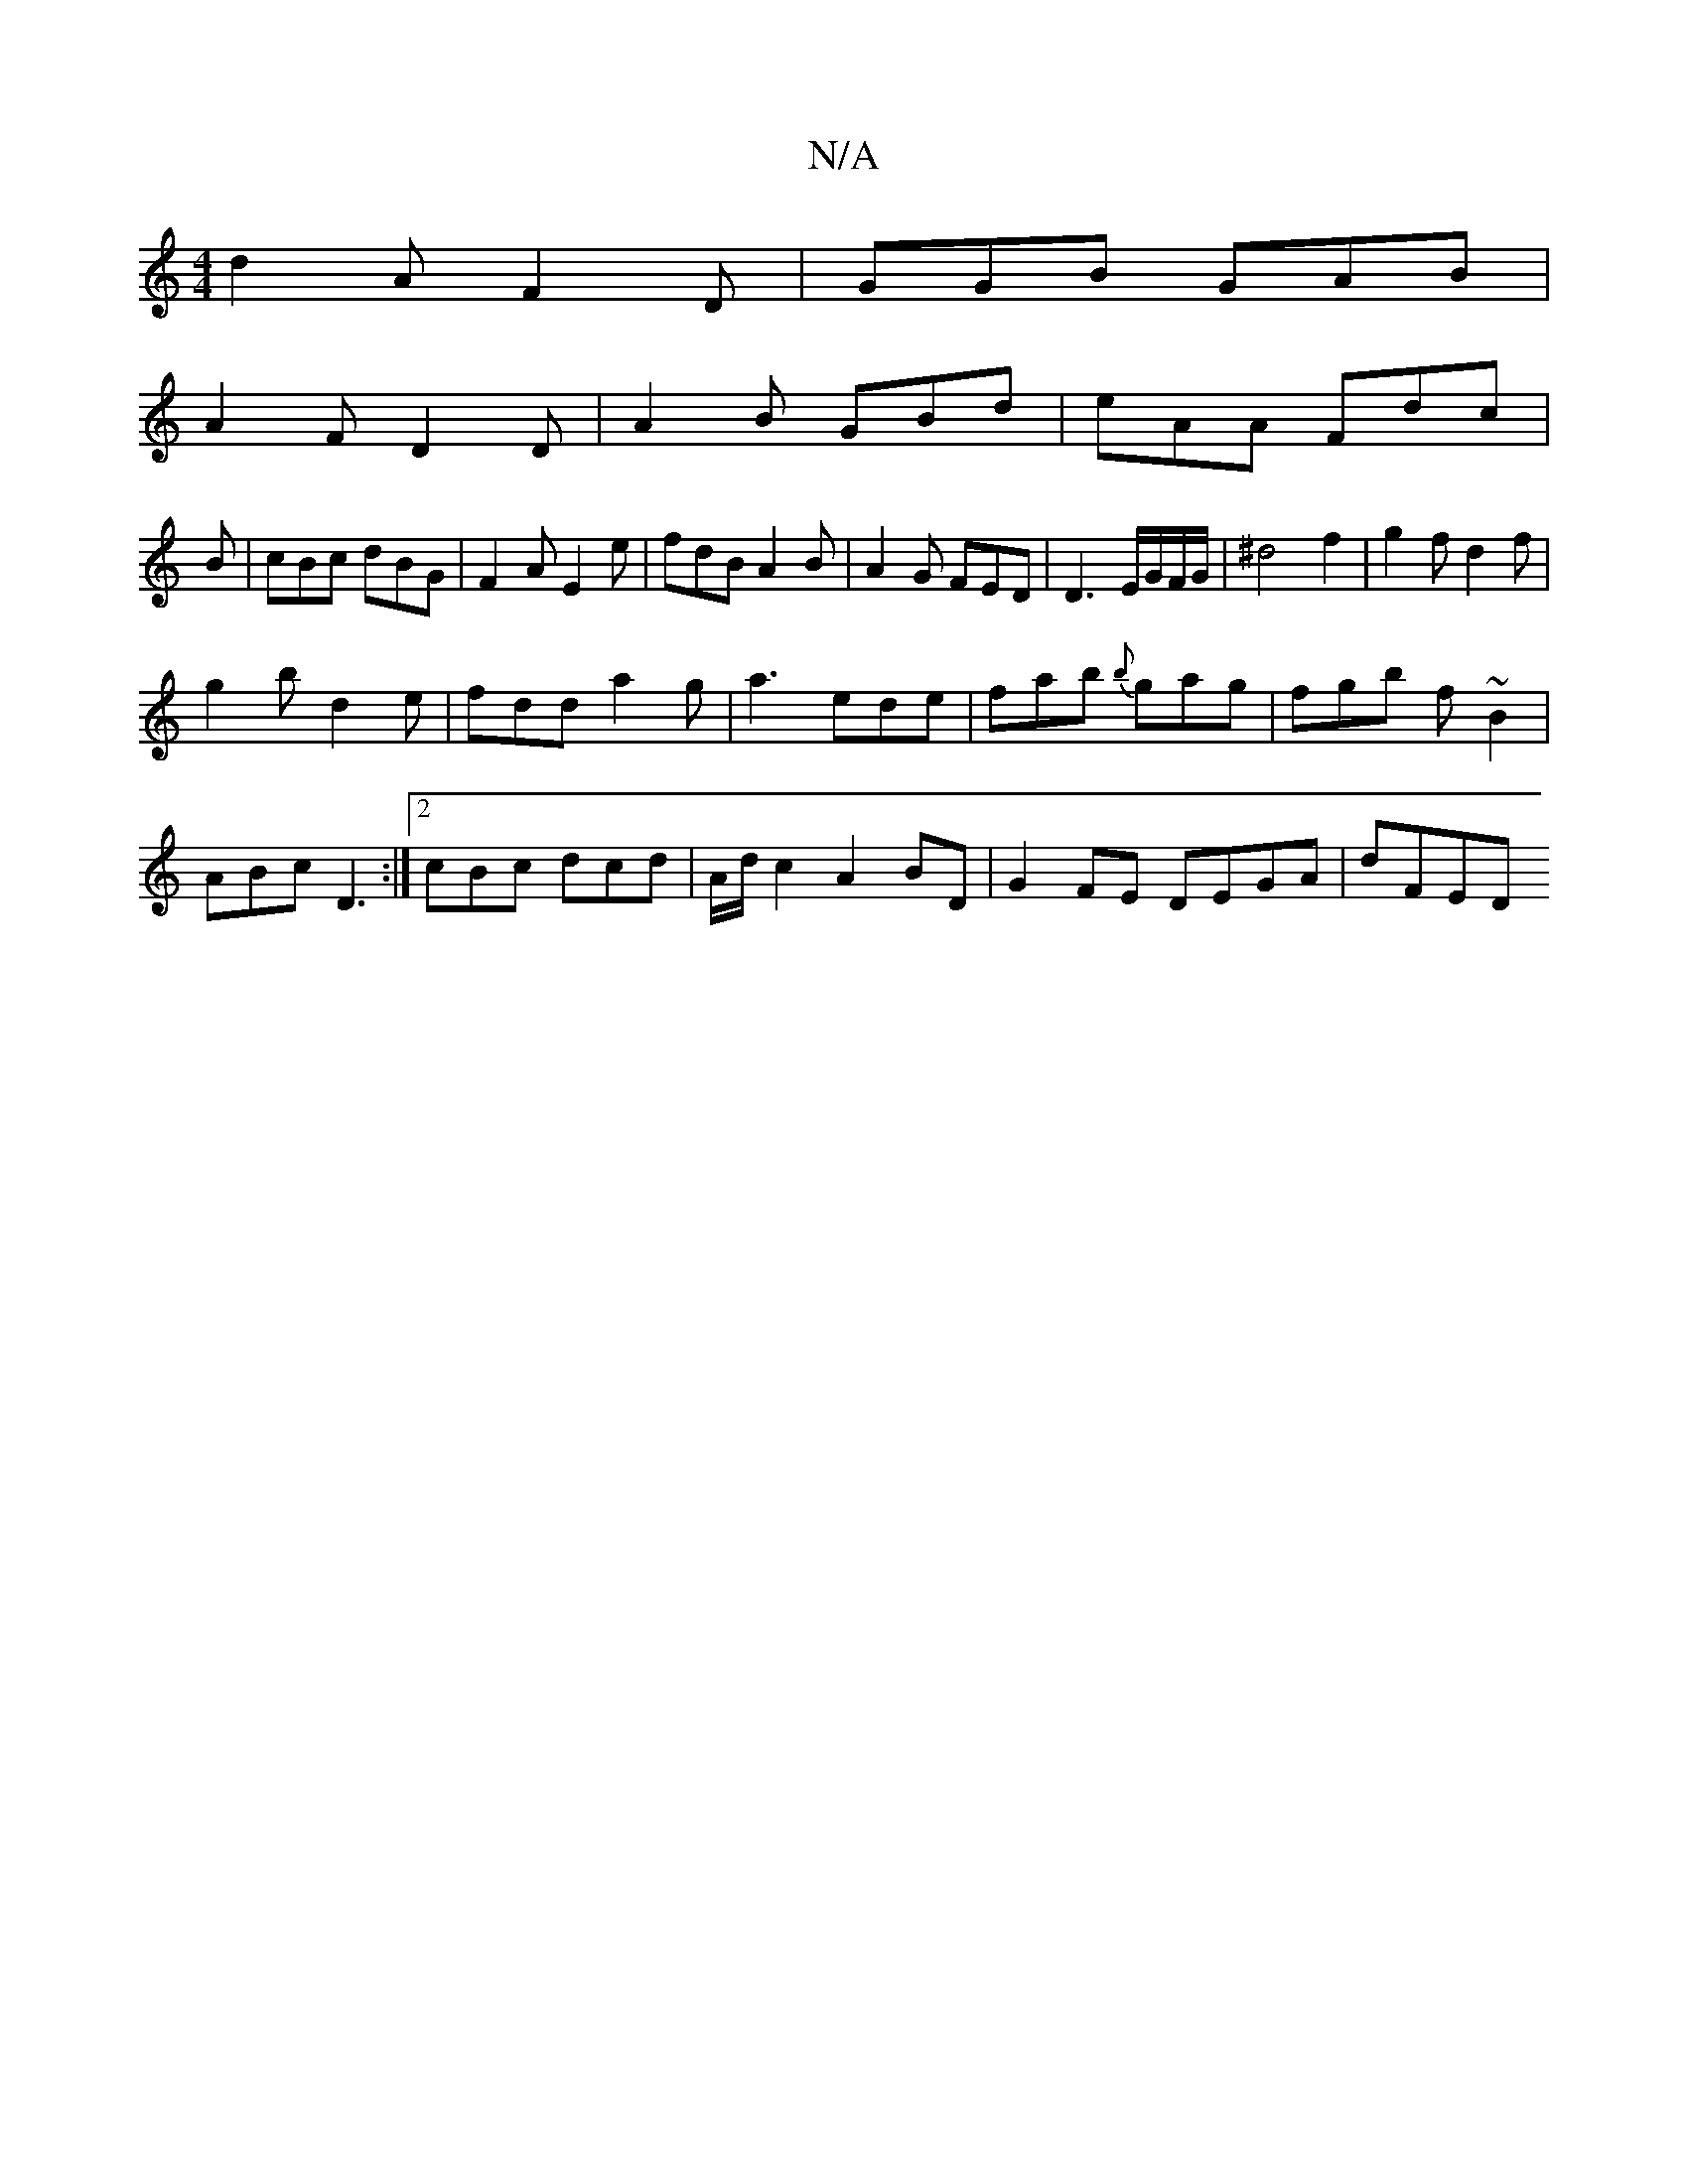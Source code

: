 X:1
T:N/A
M:4/4
R:N/A
K:Cmajor
d2A F2D|GGB GAB|
A2F D2D|A2B GBd|eAA Fdc|
B|cBc dBG|F2A E2e|fdB A2B|A2 G FED|D3 E/G/F/G/|^d4 f2|g2f d2f|
g2b d2e|fdd a2g|a3 ede|fab {b}gag|fgb f~B2|
ABc D3:|2 cBc dcd| A/2d/2c2 A2BD | G2FE DEGA | dFED